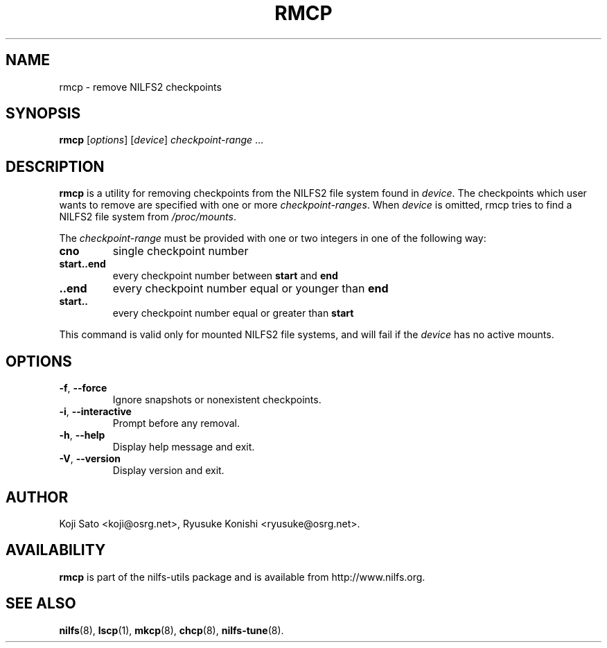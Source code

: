 .\"  Copyright (C) 2007-2008 Nippon Telegraph and Telephone Corporation.
.\"  Written by Ryusuke Konishi <ryusuke@osrg.net>
.\"
.TH RMCP 8 "May 2009" "nilfs-utils version 2.0"
.SH NAME
rmcp \- remove NILFS2 checkpoints
.SH SYNOPSIS
.B rmcp
[\fIoptions\fP] [\fIdevice\fP] \fIcheckpoint-range\fP ...
.SH DESCRIPTION
.B rmcp
is a utility for removing checkpoints from the NILFS2 file system
found in \fIdevice\fP.  The checkpoints which user wants to remove are
specified with one or more \fIcheckpoint-ranges\fP.  When \fIdevice\fP
is omitted, rmcp tries to find a NILFS2 file system from
\fI/proc/mounts\fP.
.PP
The \fIcheckpoint-range\fP must be provided with one or two integers
in one of the following way:
.TP
.BR cno
single checkpoint number
.TP
.BR start..end
every checkpoint number between \fBstart\fP and \fBend\fP
.TP
.BR ..end
every checkpoint number equal or younger than \fBend\fP
.TP
.BR start..
every checkpoint number equal or greater than \fBstart\fP
.PP
This command is valid only for mounted NILFS2 file systems, and
will fail if the \fIdevice\fP has no active mounts.
.SH OPTIONS
.TP
\fB\-f\fR, \fB\-\-force\fR
Ignore snapshots or nonexistent checkpoints.
.TP
\fB\-i\fR, \fB\-\-interactive\fR
Prompt before any removal.
.TP
\fB\-h\fR, \fB\-\-help\fR
Display help message and exit.
.TP
\fB\-V\fR, \fB\-\-version\fR
Display version and exit.
.SH AUTHOR
Koji Sato <koji@osrg.net>, Ryusuke Konishi <ryusuke@osrg.net>.
.SH AVAILABILITY
.B rmcp
is part of the nilfs-utils package and is available from
http://www.nilfs.org.
.SH SEE ALSO
.BR nilfs (8),
.BR lscp (1),
.BR mkcp (8),
.BR chcp (8),
.BR nilfs-tune (8).
